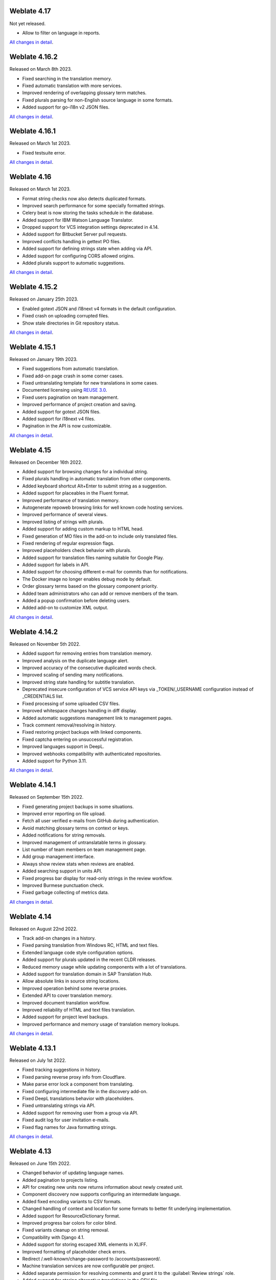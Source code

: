 Weblate 4.17
------------

Not yet released.

* Allow to filter on language in reports.

`All changes in detail <https://github.com/WeblateOrg/weblate/milestone/93?closed=1>`__.

Weblate 4.16.2
--------------

Released on March 8th 2023.

* Fixed searching in the translation memory.
* Fixed automatic translation with more services.
* Improved rendering of overlapping glossary term matches.
* Fixed plurals parsing for non-English source language in some formats.
* Added support for go-i18n v2 JSON files.

`All changes in detail <https://github.com/WeblateOrg/weblate/milestone/94?closed=1>`__.

Weblate 4.16.1
--------------

Released on March 1st 2023.

* Fixed testsuite error.

`All changes in detail <https://github.com/WeblateOrg/weblate/milestone/92?closed=1>`__.

Weblate 4.16
------------

Released on March 1st 2023.

* Format string checks now also detects duplicated formats.
* Improved search performance for some specially formatted strings.
* Celery beat is now storing the tasks schedule in the database.
* Added support for IBM Watson Language Translator.
* Dropped support for VCS integration settings deprecated in 4.14.
* Added support for Bitbucket Server pull requests.
* Improved conflicts handling in gettext PO files.
* Added support for defining strings state when adding via API.
* Added support for configuring CORS allowed origins.
* Added plurals support to automatic suggestions.

`All changes in detail <https://github.com/WeblateOrg/weblate/milestone/89?closed=1>`__.

Weblate 4.15.2
--------------

Released on January 25th 2023.

* Enabled gotext JSON and i18next v4 formats in the default configuration.
* Fixed crash on uploading corrupted files.
* Show stale directories in Git repository status.

`All changes in detail <https://github.com/WeblateOrg/weblate/milestone/91?closed=1>`__.

Weblate 4.15.1
--------------

Released on January 19th 2023.

* Fixed suggestions from automatic translation.
* Fixed add-on page crash in some corner cases.
* Fixed untranslating template for new translations in some cases.
* Documented licensing using `REUSE 3.0 <https://reuse.software/>`_.
* Fixed users pagination on team management.
* Improved performance of project creation and saving.
* Added support for gotext JSON files.
* Added support for i18next v4 files.
* Pagination in the API is now customizable.

`All changes in detail <https://github.com/WeblateOrg/weblate/milestone/90?closed=1>`__.

Weblate 4.15
------------

Released on December 16th 2022.

* Added support for browsing changes for a individual string.
* Fixed plurals handling in automatic translation from other components.
* Added keyboard shortcut Alt+Enter to submit string as a suggestion.
* Added support for placeables in the Fluent format.
* Improved performance of translation memory.
* Autogenerate repoweb browsing links for well known code hosting services.
* Improved performance of several views.
* Improved listing of strings with plurals.
* Added support for adding custom markup to HTML head.
* Fixed generation of MO files in the add-on to include only translated files.
* Fixed rendering of regular expression flags.
* Improved placeholders check behavior with plurals.
* Added support for translation files naming suitable for Google Play.
* Added support for labels in API.
* Added support for choosing different e-mail for commits than for notifications.
* The Docker image no longer enables debug mode by default.
* Order glossary terms based on the glossary component priority.
* Added team administrators who can add or remove members of the team.
* Added a popup confirmation before deleting users.
* Added add-on to customize XML output.

`All changes in detail <https://github.com/WeblateOrg/weblate/milestone/88?closed=1>`__.

Weblate 4.14.2
--------------

Released on November 5th 2022.

* Added support for removing entries from translation memory.
* Improved analysis on the duplicate language alert.
* Improved accuracy of the consecutive duplicated words check.
* Improved scaling of sending many notifications.
* Improved string state handling for subtitle translation.
* Deprecated insecure configuration of VCS service API keys via _TOKEN/_USERNAME configuration instead of _CREDENTIALS list.
* Fixed processing of some uploaded CSV files.
* Improved whitespace changes handling in diff display.
* Added automatic suggestions management link to management pages.
* Track comment removal/resolving in history.
* Fixed restoring project backups with linked components.
* Fixed captcha entering on unsuccessful registration.
* Improved languages support in DeepL.
* Improved webhooks compatibility with authenticated repositories.
* Added support for Python 3.11.

`All changes in detail <https://github.com/WeblateOrg/weblate/milestone/87?closed=1>`__.

Weblate 4.14.1
--------------

Released on September 15th 2022.

* Fixed generating project backups in some situations.
* Improved error reporting on file upload.
* Fetch all user verified e-mails from GitHub during authentication.
* Avoid matching glossary terms on context or keys.
* Added notifications for string removals.
* Improved management of untranslatable terms in glossary.
* List number of team members on team management page.
* Add group management interface.
* Always show review stats when reviews are enabled.
* Added searching support in units API.
* Fixed progress bar display for read-only strings in the review workflow.
* Improved Burmese punctuation check.
* Fixed garbage collecting of metrics data.

`All changes in detail <https://github.com/WeblateOrg/weblate/milestone/86?closed=1>`__.

Weblate 4.14
------------

Released on August 22nd 2022.

* Track add-on changes in a history.
* Fixed parsing translation from Windows RC, HTML and text files.
* Extended language code style configuration options.
* Added support for plurals updated in the recent CLDR releases.
* Reduced memory usage while updating components with a lot of translations.
* Added support for translation domain in SAP Translation Hub.
* Allow absolute links in source string locations.
* Improved operation behind some reverse proxies.
* Extended API to cover translation memory.
* Improved document translation workflow.
* Improved reliability of HTML and text files translation.
* Added support for project level backups.
* Improved performance and memory usage of translation memory lookups.

`All changes in detail <https://github.com/WeblateOrg/weblate/milestone/84?closed=1>`__.

Weblate 4.13.1
--------------

Released on July 1st 2022.

* Fixed tracking suggestions in history.
* Fixed parsing reverse proxy info from Cloudflare.
* Make parse error lock a component from translating.
* Fixed configuring intermediate file in the discovery add-on.
* Fixed DeepL translations behavior with placeholders.
* Fixed untranslating strings via API.
* Added support for removing user from a group via API.
* Fixed audit log for user invitation e-mails.
* Fixed flag names for Java formatting strings.

`All changes in detail <https://github.com/WeblateOrg/weblate/milestone/85?closed=1>`__.

Weblate 4.13
------------

Released on June 15th 2022.

* Changed behavior of updating language names.
* Added pagination to projects listing.
* API for creating new units now returns information about newly created unit.
* Component discovery now supports configuring an intermediate language.
* Added fixed encoding variants to CSV formats.
* Changed handling of context and location for some formats to better fit underlying implementation.
* Added support for ResourceDictionary format.
* Improved progress bar colors for color blind.
* Fixed variants cleanup on string removal.
* Compatibility with Django 4.1.
* Added support for storing escaped XML elements in XLIFF.
* Improved formatting of placeholder check errors.
* Redirect /.well-known/change-password to /accounts/password/.
* Machine translation services are now configurable per project.
* Added separate permission for resolving comments and grant it to the :guilabel:`Review strings` role.
* Added support for storing alternative translations in the CSV file.
* The placeholders check can now be case-insensitive as well.

`All changes in detail <https://github.com/WeblateOrg/weblate/milestone/81?closed=1>`__.

Weblate 4.12.2
--------------

Released on May 11th 2022.

* Fixed rebuilding project translation memory for some components.
* Fixed sorting components by untranslated strings.
* Fixed possible loss of translations while adding new language.
* Ensure Weblate SSH key is generated during migrations.

`All changes in detail <https://github.com/WeblateOrg/weblate/milestone/83?closed=1>`__.

Weblate 4.12.1
--------------

Released on April 29th 2022.

* Fixed pull request message title.
* Improved syntax error handling in Fluent format.
* Fixed avatar display in notification e-mails.
* Add support for web monetization.
* Fixed removal of stale source strings when removing translations.

`All changes in detail <https://github.com/WeblateOrg/weblate/milestone/82?closed=1>`__.

Weblate 4.12
------------

Released on April 20th 2022.

* Added support for Amharic in :ref:`check-end-stop`.
* Added support for Burmese in :ref:`check-end-question`.
* Extended options of the :ref:`addon-weblate.generate.pseudolocale` add-on.
* Added ``ignore-all-checks`` flag to ignore all quality checks on a string.
* Avoid :ref:`addon-weblate.generate.pseudolocale` add-on to trigger failing checks.
* Added support for :ref:`vcs-gitea`.
* Added Linux style language code to :ref:`component-language_code_style`.
* Added support for rebuilding project translation memory.
* Improved API for creating components from a file.
* Add copy and clone buttons to other translations.
* Make merge request message configurable at component level.
* Improved maximal length restriction behavior with XML tags.
* Fixed loading Fluent files with additional comments.

`All changes in detail <https://github.com/WeblateOrg/weblate/milestone/77?closed=1>`__.

Weblate 4.11.2
--------------

Released on March 4th 2022.

* Fixed corrupted MO files in the binary release.

`All changes in detail <https://github.com/WeblateOrg/weblate/milestone/80?closed=1>`__.

Weblate 4.11.1
--------------

Released on March 4th 2022.

* Fixed missing sanitizing of arguments to Git and Mercurial - CVE-2022-23915, see `GHSA-3872-f48p-pxqj <https://github.com/WeblateOrg/weblate/security/advisories/GHSA-3872-f48p-pxqj>`_ for more details.
* Fixed loading fuzzy strings from CSV files.
* Added support for creating teams using the API.
* Fixed user mention suggestions display.
* The project tokens access can now be customized.

`All changes in detail <https://github.com/WeblateOrg/weblate/milestone/78?closed=1>`__.

Weblate 4.11
------------

Released on February 25th 2022.

* Fixes stored XSS - CVE-2022-24710, see `GHSA-6jp6-9rf9-gc66 <https://github.com/WeblateOrg/weblate/security/advisories/GHSA-6jp6-9rf9-gc66>`_ for more details.
* Fixed add-on installation using API.
* Renamed :guilabel:`Strings needing action` to :guilabel:`Unfinished strings`.
* Fixed false positives from :ref:`check-icu-message-format-syntax`.
* Indicate lock and contributor agreement on other occurrences listing.
* Fixed updating PO files with obsolete strings or missing plurals.
* Improved squash add-on compatibility with Gerrit.
* Automatically initialize user languages based on the :http:header:`Accept-Language` header.
* Improved error handling on string removal.
* Weblate now requires Python 3.7 or newer.
* Fixed some write operations with project token authentication.
* Fixed string state tracking when the strings changes in the repository.
* Track string changes from the repository.
* Sticky header on translations listing to improve navigation.
* Fixed untranslating strings in :ref:`javaprop`.
* Fixed Git operation with non-ascii branch names.
* New add-on :ref:`addon-weblate.generate.prefill`.
* Added :guilabel:`Merge without fast-forward` :ref:`component-merge_style`.
* Fixed :ref:`addon-weblate.autotranslate.autotranslate` add-on trigger on newly added strings.
* Improved punctuation checks for Burmese.
* Added support for defining custom teams at project level to grant users access, see :ref:`manage-acl`.
* Added documentation links to alerts.
* Docker container automatically enables TLS/SSL for outgoing e-mail when needed.
* Added support for searching for resolved comments.
* Added support for borgbackup 1.2.
* Fixed applying of :guilabel:`Automatically translated` label.

`All changes in detail <https://github.com/WeblateOrg/weblate/milestone/75?closed=1>`__.

Weblate 4.10.1
--------------

Released on December 22nd 2021.

* Documented changes introduced by upgrading to Django 4.0.
* Fixed displaying of :guilabel:`Automatically translated` label.
* Fixed API display of branch in components with a shared repository.
* Improved analysis on the failed push alert.
* Fixed manually editing page when browsing changes.
* Improved accuracy of :ref:`check-kashida`.
* The Weblate Docker container now uses Python 3.10.

`All changes in detail <https://github.com/WeblateOrg/weblate/milestone/76?closed=1>`__.

Weblate 4.10
------------

Released on December 16th 2021.

* Added support for formality and placeholders with DeepL.
* Bulk edit and search and replace are now available on project and language level.
* Added filtering to search and replace.
* Fixed: "Perform automatic translation" privilege is no longer part of the *Languages* group.
* "Perform automatic translation" is in the *Administration* and the new *Automatic translation* group.
* Fixed generating XLSX files with special chars.
* Added ability to the GitHub authentication backend to check if the user belongs to a specific GitHub organization or team.
* Improved feedback on invalid parameters passed to API.
* Added support for project scoped access tokens for API.
* Fixed string removal in some cases.
* Fixed translating newly added strings.
* Label automatically translated strings to ease their filtering.

`All changes in detail <https://github.com/WeblateOrg/weblate/milestone/74?closed=1>`__.

Weblate 4.9.1
-------------

Released on November 19th 2021.

* Fixed upload of monolingual files after changing template.
* Improved handling of whitespace in flags.
* Add support for filtering in download API.
* Fixed statistics display when adding new translations.
* Mitigate issues with GitHub SSH key change.

`All changes in detail <https://github.com/WeblateOrg/weblate/milestone/73?closed=1>`__.

Weblate 4.9
-------------

Released on November 10th 2021.

* Provide more details for events in history.
* Improved rendering of history.
* Improved performance of the translation pages.
* Added support for restricting translation file downloads.
* The ``safe-html`` can now understand Markdown when used with ``md-text``.
* The ``max-length`` tag now ignores XML markup when used with ``xml-text``.
* Fixed dimensions of rendered texts in :ref:`check-max-size`.
* Lowered app store title length to 30 to assist with upcoming Google policy changes.
* Added support for customizing SSH invocation via :setting:`SSH_EXTRA_ARGS`.
* Added checks for ICU MessageFormat.
* Improved error condition handling in machine translation backends.
* Highlight unusual whitespace characters in the strings.
* Added option to stay on translated string while editing.
* Added support for customizing Borg invocation via :setting:`BORG_EXTRA_ARGS`.
* Fixed generating of MO files for monolingual translations.
* Added API endpoint to download all component translations as a ZIP file.
* Added support for Python 3.10.
* Added support for resending e-mail invitation from the management interface.

`All changes in detail <https://github.com/WeblateOrg/weblate/milestone/71?closed=1>`__.

Weblate 4.8.1
-------------

Released on September 10th 2021.

* Fixed user removal in Django admin interface.
* Document add-on parameters in greater detail.
* Fixed JavaScript error in glossary.
* Add limit to number of matches in consistency check.
* Improve handling of placeholders in machine translations.
* Fixed creating add-ons using API.
* Added :setting:`PRIVACY_URL` setting to add privacy policy link to the footer.
* Hide member e-mail addresses from project admins.
* Improved gettext PO merging in case of conflicts.
* Improved glossary highlighting.
* Improved ``safe-html`` flag behavior with XML checks.
* Fixed commit messages for linked components.

`All changes in detail <https://github.com/WeblateOrg/weblate/milestone/70?closed=1>`__.

Weblate 4.8
-----------

Released on August 21th 2021.

* Added support for Apple stringsdict format.
* The exact search operator is now case-sensitive with PostgreSQL.
* Fixed saving glossary explanations in some cases.
* Documentation improvements.
* Performance improvements.
* Improved squash add-on compatibility with Gerrit.
* Fixed adding strings to monolingual glossary components.
* Improved performance in handling variants.
* Fixed squash add-on sometimes skipping parsing upstream changes.
* Preserve file extension for downloads.
* Added support for the Fluent format.
* Added support for using tabs to indent JSON formats.

`All changes in detail <https://github.com/WeblateOrg/weblate/milestone/67?closed=1>`__.

Weblate 4.7.2
-------------

Released on July 15th 2021.

* Support more language aliases to be configured on a project.
* Fixed search string validation in API.
* Fixed Git exporter URLs after a domain change.
* Fixed cleanup add-on for Windows RC files.
* Fixed possible crash in XLIFF updating.

`All changes in detail <https://github.com/WeblateOrg/weblate/milestone/69?closed=1>`__.

Weblate 4.7.1
-------------

Released on June 30th 2021.

* Improved popup for adding terms to glossary.
* Added support for LibreTranslate machine translation service.
* Added rate limiting on creating new projects.
* Improved performance of file updates.

`All changes in detail <https://github.com/WeblateOrg/weblate/milestone/68?closed=1>`__.

Weblate 4.7
-----------

Released on June 17th 2021.

* Improved configuration health check.
* Added support for ``object-pascal-format`` used in gettext PO, see :ref:`check-object-pascal-format`.
* Renamed :guilabel:`Nearby keys` to :guilabel:`Similar keys` to better describe the purpose.
* Added support for :ref:`mi18n-lang`.
* Improved SAML authentication integration.
* Fixed :ref:`vcs-gerrit` integration to better handle corner cases.
* Weblate now requires Django 3.2.
* Fixed inviting users when e-mail authentication is disabled.
* Improved language definitions.
* Added support for blocking users from contributing to a project.
* Fixed automatic creation of glossary languages.
* Extended documentation about add-ons.
* Performance improvements for components with linked repositories.
* Added support for free DeepL API.
* The user management no longer needs Django admin interface.

`All changes in detail <https://github.com/WeblateOrg/weblate/milestone/64?closed=1>`__.

Weblate 4.6.2
-------------

Released on May 8th 2021.

* Fixed crash after moving shared component between projects.
* Fixed adding new strings to empty properties files.
* Fixed copy icon alignment in RTL languages.
* Extended string statistics on the Info tab.
* Fixed handling of translation files ignored in Git.
* Improved metrics performance.
* Fixed possible bug in saving glossaries.
* Fixed consistency check behavior on languages with different plural rules.

`All changes in detail <https://github.com/WeblateOrg/weblate/milestone/66?closed=1>`__.

Weblate 4.6.1
-------------

Released on May 2nd 2021.

* Remove obsolete spam protection code.
* Improve source plural check accuracy.
* Update list of user interface languages in Docker.
* Improved error messages when creating pull requests.
* Fixed creating pull requests on Pagure.
* Fixed triggering automatically installed add-ons.
* Fixed possible caching issues on upgrade.
* Fixed adding new units to monolingual translations using upload.

`All changes in detail <https://github.com/WeblateOrg/weblate/milestone/65?closed=1>`__.

Weblate 4.6
-----------

Released on April 19th 2021.

* The auto_translate management command has now a parameter for specifying translation mode.
* Added support for :ref:`txt`.
* Added trends and metrics for all objects.
* Added support for directly copying text from secondary languages.
* Added date filtering when browsing changes.
* Improved activity charts.
* Sender for contact form e-mails can now be configured.
* Improved parameters validation in component creation API.
* The rate limiting no longer applies to superusers.
* Improved automatic translation add-on performance and reliability.
* The rate limiting now can be customized in the Docker container.
* API for creating components now automatically uses :ref:`internal-urls`.
* Simplified state indication while listing strings.
* Password hashing now uses Argon2 by default.
* Simplified progress bars indicating translation status.
* Renamed :ref:`addon-weblate.consistency.languages` to clarify the purpose.
* Fixed saving string state to XLIFF.
* Added language-wide search.
* Initial support for :ref:`docker-scaling` the Docker deployment.

`All changes in detail <https://github.com/WeblateOrg/weblate/milestone/61?closed=1>`__.

Weblate 4.5.3
-------------

Released on April 1st 2021.

* Fixed metrics collection.
* Fixed possible crash when adding strings.
* Improved search query examples.
* Fixed possible loss of newly added strings on replace upload.

Weblate 4.5.2
-------------

Released on March 26th 2021.

* Configurable schedule for automatic translation.
* Added Lua format check.
* Ignore format strings in the :ref:`check-duplicate` check.
* Allow uploading screenshot from a translate page.
* Added forced file synchronization to the repository maintenance.
* Fixed automatic suggestions for languages with a longer code.
* Improved performance when adding new strings.
* Several bug fixes in quality checks.
* Several performance improvements.
* Added integration with :ref:`discover-weblate`.
* Fixed checks behavior with read-only strings.

`All changes in detail <https://github.com/WeblateOrg/weblate/milestone/63?closed=1>`__.

Weblate 4.5.1
-------------

Released on March 5th 2021.

* Fixed editing of glossary flags in some corner cases.
* Extend metrics usage to improve performance of several pages.
* Store correct source language in TMX files.
* Better handling for uploads of monolingual PO using API.
* Improved alerts behavior on glossary components.
* Improved Markdown link checks.
* Indicate glossary and source language in breadcrumbs.
* Paginated component listing of huge projects.
* Improved performance of translation, component or project removal.
* Improved bulk edit performance.
* Fixed preserving "Needs editing" and "Approved" states for ODF files.
* Improved interface for customizing translation-file downloads

`All changes in detail <https://github.com/WeblateOrg/weblate/milestone/62?closed=1>`__.

Weblate 4.5
-----------

Released on February 19th 2021.

* Added support for ``lua-format`` used in gettext PO.
* Added support for sharing a component between projects.
* Fixed multiple unnamed variables check behavior with multiple format flags.
* Dropped mailing list field on the project in favor of generic instructions for translators.
* Added pseudolocale generation add-on.
* Added support for TermBase eXchange files.
* Added support for manually defining string variants using a flag.
* Improved performance of consistency checks.
* Improved performance of translation memory for long strings.
* Added support for searching in explanations.
* Strings can now be added and removed in bilingual formats as well.
* Extend list of supported languages in Amazon Translate machine translation.
* Automatically enable Java MessageFormat checks for Java Properties.
* Added a new upload method to add new strings to a translation.
* Added a simple interface to browse translation.
* Glossaries are now stored as regular components.
* Dropped specific API for glossaries as component API is used now.
* Added simplified interface to toggle some of the flags.
* Added support for non-translatable or forbidden terms in the glossary.
* Added support for defining terminology in a glossary.
* Moved text direction toggle to get more space for the visual keyboard.
* Added option to automatically watch projects user-contributed to.
* Added check whether translation matches the glossary.
* Added support for customizing navigation text color.

`All changes in detail <https://github.com/WeblateOrg/weblate/milestone/59?closed=1>`__.

Weblate 4.4.2
-------------

Released on January 14th 2021.

* Fixed corruption of one distributed MO file.

Weblate 4.4.1
-------------

Released on January 13th 2021.

* Fixed reverting plural changes.
* Fixed displaying help for project settings.
* Improved administration of users.
* Improved handling of context in monolingual PO files.
* Fixed cleanup add-on behavior with HTML, ODF, IDML and Windows RC formats.
* Fixed parsing of location from CSV files.
* Use content compression for file downloads.
* Improved user experience on importing from ZIP file.
* Improved detection of file format for uploads.
* Avoid duplicate pull requests on Pagure.
* Improved performance when displaying ghost translations.
* Reimplemented translation editor to use native browser textarea.
* Fixed cleanup add-on breaking adding new strings.
* Added API for add-ons.

`All changes in detail <https://github.com/WeblateOrg/weblate/milestone/60?closed=1>`__.

Weblate 4.4
-----------

Released on December 15th 2020.

* Improved validation when creating a component.
* Weblate now requires Django 3.1.
* Added support for appearance customization in the management interface.
* Fixed read-only state handling in bulk edit.
* Improved CodeMirror integration.
* Added add-on to remove blank strings from translation files.
* The CodeMirror editor is now used for translations.
* Syntax highlighting in translation editor for XML, HTML, Markdown and reStructuredText.
* Highlight placeables in translation editor.
* Improved support for non-standard language codes.
* Added alert when using ambiguous language codes.
* The user is now presented with a filtered list of languages when adding a new translation.
* Extended search capabilities for changes in history.
* Improved billing detail pages and Libre hosting workflow.
* Extended translation statistics API.
* Improved "other translations" tab while translating.
* Added tasks API.
* Improved performance of file upload.
* Improved display of user defined special characters.
* Improved performance of auto-translation.
* Several minor improvements in the user interface.
* Improved naming of ZIP downloads.
* Added option for getting notifications on unwatched projects.

 `All changes in detail <https://github.com/WeblateOrg/weblate/milestone/56?closed=1>`__.

Weblate 4.3.2
-------------

Released on November 4th 2020.

* Fixed crash on certain component file masks.
* Improved accuracy of the consecutive duplicated words check.
* Added support for Pagure pull requests.
* Improved error messages for failed registrations.
* Reverted rendering developer comments as Markdown.
* Simplified setup of Git repositories with different default branch than "master".
* Newly created internal repositories now use main as the default branch.
* Reduced false positives rate of unchanged translation while translating reStructuredText.
* Fixed CodeMirror display issues in some situations.
* Renamed Template group to "Sources" to clarify its meaning.
* Fixed GitLab pull requests on repositories with longer paths.

`All changes in detail <https://github.com/WeblateOrg/weblate/milestone/58?closed=1>`__.

Weblate 4.3.1
-------------

Released on October 21st 2020.

* Improved auto-translation performance.
* Fixed session expiry for authenticated users.
* Add support for hiding version information.
* Improve hooks compatibility with Bitbucket Server.
* Improved performance of translation memory updates.
* Reduced memory usage.
* Improved performance of Matrix view.
* Added confirmation before removing a user from a project.

 `All changes in detail <https://github.com/WeblateOrg/weblate/milestone/57?closed=1>`__.

Weblate 4.3
-----------

Released on October 15th 2020.

* Include user stats in the API.
* Fixed component ordering on paginated pages.
* Define source language for a glossary.
* Rewritten support for GitHub and GitLab pull requests.
* Fixed stats counts after removing suggestion.
* Extended public user profile.
* Fixed configuration of enforced checks.
* Improve documentation about built-in backups.
* Moved source language attribute from project to a component.
* Add Vue I18n formatting check.
* Generic placeholders check now supports regular expressions.
* Improved look of Matrix mode.
* Machinery is now called automatic suggestions.
* Added support for interacting with multiple GitLab or GitHub instances.
* Extended API to cover project updates, unit updates and removals and glossaries.
* Unit API now properly handles plural strings.
* Component creation can now handle ZIP file or document upload.
* Consolidated API response status codes.
* Support Markdown in contributor agreement.
* Improved source strings tracking.
* Improved JSON, YAML and CSV formats compatibility.
* Added support for removing strings.
* Improved performance of file downloads.
* Improved repository management view.
* Automatically enable java-format for Android.
* Added support for localized screenshots.
* Added support for Python 3.9.
* Fixed translating HTML files under certain conditions.

`All changes in detail <https://github.com/WeblateOrg/weblate/milestone/53?closed=1>`__.

Weblate 4.2.2
-------------

Released on September 2nd 2020.

* Fixed matching of source strings for JSON formats.
* Fixed login redirect for some authentication configurations.
* Fixed LDAP authentication with group sync.
* Fixed crash in reporting automatic translation progress.
* Fixed Git commit squashing with trailers enabled.
* Fixed creating local VCS components using API.

Weblate 4.2.1
-------------

Released on August 21st 2020.

* Fixed saving plurals for some locales in Android resources.
* Fixed crash in the cleanup add-on for some XLIFF files.
* Allow setting up localization CDN in Docker image.

Weblate 4.2
-----------

Released on August 18th 2020.

* Improved user pages and added listing of users.
* Dropped support for migrating from 3.x releases, migrate through 4.1 or 4.0.
* Added exports into several monolingual formats.
* Improved activity charts.
* Number of displayed nearby strings can be configured.
* Added support for locking components experiencing repository errors.
* Simplified main navigation (replaced buttons with icons).
* Improved language code handling in Google Translate integration.
* The Git squash add-on can generate ``Co-authored-by:`` trailers.
* Improved query search parser.
* Improved user feedback from format strings checks.
* Improved performance of bulk state changes.
* Added compatibility redirects after project or component renaming.
* Added notifications for strings approval, component locking and license change.
* Added support for ModernMT.
* Allow to avoid overwriting approved translations on file upload.
* Dropped support for some compatibility URL redirects.
* Added check for ECMAScript template literals.
* Added option to watch a component.
* Removed leading dot from JSON unit keys.
* Removed separate Celery queue for translation memory.
* Allow translating all components a language at once.
* Allow to configure ``Content-Security-Policy`` HTTP headers.
* Added support for aliasing languages at project level.
* New add-on to help with HTML or JavaScript localization, see :ref:`addon-weblate.cdn.cdnjs`.
* The Weblate domain is now configured in the settings, see :setting:`SITE_DOMAIN`.
* Add support for searching by component and project.

Weblate 4.1.1
-------------

Released on June 19th 2020.

* Fixed changing autofix or add-ons configuration in Docker.
* Fixed possible crash in "About" page.
* Improved installation of byte-compiled locale files.
* Fixed adding words to glossary.
* Fixed keyboard shortcuts for machinery.
* Removed debugging output causing discarding log events in some setups.
* Fixed lock indication on project listing.
* Fixed listing GPG keys in some setups.
* Added option for which DeepL API version to use.
* Added support for acting as SAML Service Provider, see :ref:`saml-auth`.

Weblate 4.1
-----------

Released on June 15th 2020.

* Added support for creating new translations with included country code.
* Added support for searching source strings with screenshot.
* Extended info available in the stats insights.
* Improved search editing on "Translate" pages.
* Improve handling of concurrent repository updates.
* Include source language in project creation form.
* Include changes count in credits.
* Fixed UI language selection in some cases.
* Allow to whitelist registration methods with registrations closed.
* Improved lookup of related terms in glossary.
* Improved translation memory matches.
* Group same machinery results.
* Add direct link to edit screenshot from translate page.
* Improved removal confirmation dialog.
* Include templates in ZIP download.
* Add support for Markdown and notification configuration in announcements.
* Extended details in check listings.
* Added support for new file formats: :ref:`laravel-php`, :ref:`html`, :ref:`odf`, :ref:`idml`, :ref:`winrc`, :ref:`ini`, :ref:`islu`, :ref:`gwt`, :ref:`go-i18n-json`, :ref:`arb`.
* Consistently use dismissed as state of dismissed checks.
* Add support for configuring default add-ons to enable.
* Fixed editor keyboard shortcut to dismiss checks.
* Improved machine translation of strings with placeholders.
* Show ghost translation for user languages to ease starting them.
* Improved language code parsing.
* Show translations in user language first in the list.
* Renamed shapings to more generic name variants.
* Added new quality checks: :ref:`check-unnamed-format`, :ref:`check-long-untranslated`, :ref:`check-duplicate`.
* Reintroduced support for wiping translation memory.
* Fixed option to ignore source checks.
* Added support for configuring different branch for pushing changes.
* API now reports rate limiting status in the HTTP headers.
* Added support for Google Translate V3 API (Advanced).
* Added ability to restrict access on component level.
* Added support for whitespace and other special chars in translation flags, see :ref:`custom-checks`.
* Always show rendered text check if enabled.
* API now supports filtering of changes.
* Added support for sharing glossaries between projects.

Weblate 4.0.4
-------------

Released on May 7th 2020.

* Fixed testsuite execution on some Python 3.8 environments.
* Typo fixes in the documentation.
* Fixed creating components using API in some cases.
* Fixed JavaScript errors breaking mobile navigation.
* Fixed crash on displaying some checks.
* Fixed screenshots listing.
* Fixed monthly digest notifications.
* Fixed intermediate translation behavior with units non existing in translation.

Weblate 4.0.3
-------------

Released on May 2nd 2020.

* Fixed possible crash in reports.
* User mentions in comments are now case insensitive.
* Fixed PostgreSQL migration for non superusers.
* Fixed changing the repository URL while creating component.
* Fixed crash when upstream repository is gone.

Weblate 4.0.2
-------------

Released on April 27th 2020.

* Improved performance of translation stats.
* Improved performance of changing labels.
* Improved bulk edit performance.
* Improved translation memory performance.
* Fixed possible crash on component deletion.
* Fixed displaying of translation changes in some corner cases.
* Improved warning about too long celery queue.
* Fixed possible false positives in the consistency check.
* Fixed deadlock when changing linked component repository.
* Included edit distance in changes listing and CSV and reports.
* Avoid false positives of punctuation spacing check for Canadian French.
* Fixed XLIFF export with placeholders.
* Fixed false positive with zero width check.
* Improved reporting of configuration errors.
* Fixed bilingual source upload.
* Automatically detect supported languages for DeepL machine translation.
* Fixed progress bar display in some corner cases.
* Fixed some checks triggering on non translated strings.

Weblate 4.0.1
-------------

Released on April 16th 2020.

* Fixed package installation from PyPI.

Weblate 4.0
-----------

Released on April 16th 2020.

* Weblate now requires Python 3.6 or newer.
* Added management overview of component alerts.
* Added component alert for broken repository browser URLs.
* Improved sign in and registration pages.
* Project access control and workflow configuration integrated to project settings.
* Added check and highlighter for i18next interpolation and nesting.
* Added check and highlighter for percent placeholders.
* Display suggestions failing checks.
* Record source string changes in history.
* Upgraded Microsoft Translator to version 3 API.
* Reimplemented translation memory backend.
* Added support for several ``is:`` lookups in :doc:`user/search`.
* Allow to make :ref:`check-same` avoid internal blacklist.
* Improved comments extraction from monolingual po files.
* Renamed whiteboard messages to announcements.
* Fixed occasional problems with registration mails.
* Improved LINGUAS update add-on to handle more syntax variants.
* Fixed editing monolingual XLIFF source file.
* Added support for exact matching in :doc:`user/search`.
* Extended API to cover screenshots, users, groups, componentlists and extended creating projects.
* Add support for source upload on bilingual translations.
* Added support for intermediate language from developers.
* Added support for source strings review.
* Extended download options for platform wide translation memory.

Weblate 3.x series
------------------

Weblate 3.11.3
~~~~~~~~~~~~~~

Released on March 11th 2020.

* Fixed searching for fields with certain priority.
* Fixed predefined query for recently added strings.
* Fixed searching returning duplicate matches.
* Fixed notifications rendering in Gmail.
* Fixed reverting changes from the history.
* Added links to events in digest notifications.
* Fixed email for account removal confirmation.
* Added support for Slack authentication in Docker container.
* Avoid sending notifications for not subscribed languages.
* Include Celery queues in performance overview.
* Fixed documentation links for add-ons.
* Reduced false negatives for unchanged translation check.
* Raised bleach dependency to address CVE-2020-6802.
* Fixed listing project level changes in history.
* Fixed stats invalidation in some corner cases.
* Fixed searching for certain string states.
* Improved format string checks behavior on missing percent.
* Fixed authentication using some third party providers.

Weblate 3.11.2
~~~~~~~~~~~~~~

Released on February 22nd 2020.

* Fixed rendering of suggestions.
* Fixed some strings wrongly reported as having no words.

Weblate 3.11.1
~~~~~~~~~~~~~~

Released on February 20th 2020.

* Documented Celery setup changes.
* Improved filename validation on component creation.
* Fixed minimal versions of some dependencies.
* Fixed adding groups with certain Django versions.
* Fixed manual pushing to upstream repository.
* Improved glossary matching.

Weblate 3.11
~~~~~~~~~~~~

Released on February 17th 2020.

* Allow using VCS push URL during component creation via API.
* Rendered width check now shows image with the render.
* Fixed links in notifications e-mails.
* Improved look of plaintext e-mails.
* Display ignored checks and allow to make them active again.
* Display nearby keys on monolingual translations.
* Added support for grouping string shapings.
* Recommend upgrade to new Weblate versions in the system checks.
* Provide more detailed analysis for duplicate language alert.
* Include more detailed license info on the project pages.
* Automatically unshallow local copies if needed.
* Fixed download of strings needing action.
* New alert to warn about using the same file mask twice.
* Improve XML placeables extraction.
* The :setting:`SINGLE_PROJECT` can now enforce redirection to chosen project.
* Added option to resolve comments.
* Added bulk editing of flags.
* Added support for :ref:`labels`.
* Added bulk edit add-on.
* Added option for :ref:`enforcing-checks`.
* Increased default validity of confirmation links.
* Improved Matomo integration.
* Fixed :ref:`check-translated` to correctly handle source string change.
* Extended automatic updates configuration by :setting:`AUTO_UPDATE`.
* LINGUAS add-ons now do full sync of translations in Weblate.

Weblate 3.10.3
~~~~~~~~~~~~~~

Released on January 18th 2020.

* Support for translate-toolkit 2.5.0.

Weblate 3.10.2
~~~~~~~~~~~~~~

Released on January 18th 2020.

* Add lock indication to projects.
* Fixed CSS bug causing flickering in some web browsers.
* Fixed searching on systems with non-English locales.
* Improved repository matching for GitHub and Bitbucket hooks.
* Fixed data migration on some Python 2.7 installations.
* Allow configuration of Git shallow cloning.
* Improved background notification processing.
* Fixed broken form submission when navigating back in web browser.
* New add-on to configure YAML formatting.
* Fixed same plurals check to not fire on single plural form languages.
* Fixed regex search on some fields.

Weblate 3.10.1
~~~~~~~~~~~~~~

Released on January 9th 2020.

* Extended API with translation creation.
* Fixed several corner cases in data migrations.
* Compatibility with Django 3.0.
* Improved data clean-up performance.
* Added support for customizable security.txt.
* Improved breadcrumbs in changelog.
* Improved translations listing on dashboard.
* Improved HTTP responses for webhooks.
* Added support for GitLab merge requests in Docker container.

Weblate 3.10
~~~~~~~~~~~~

Released on December 20th 2019.

* Improved application user interface.
* Added doublespace check.
* Fixed creating new languages.
* Avoid sending auditlog notifications to deleted e-mails.
* Added support for read-only strings.
* Added support for Markdown in comments.
* Allow placing translation instruction text in project info.
* Add copy to clipboard for secondary languages.
* Improved support for Mercurial.
* Improved Git repository fetching performance.
* Add search lookup for age of string.
* Show source language for all translations.
* Show context for nearby strings.
* Added support for notifications on repository operations.
* Improved translation listings.
* Extended search capabilities.
* Added support for automatic translation strings marked for editing.
* Avoid sending duplicate notifications for linked component alerts.
* Improve default merge request message.
* Better indicate string state in Zen mode.
* Added support for more languages in Yandex Translate.
* Improved look of notification e-mails.
* Provide choice for translation license.

Weblate 3.9.1
~~~~~~~~~~~~~

Released on October 28th 2019.

* Remove some unneeded files from backups.
* Fixed potential crash in reports.
* Fixed cross database migration failure.
* Added support for force pushing Git repositories.
* Reduced risk of registration token invalidation.
* Fixed account removal hitting rate limiter.
* Added search based on priority.
* Fixed possible crash on adding strings to JSON file.
* Safe HTML check and fixup now honor source string markup.
* Avoid sending notifications to invited and deleted users.
* Fix SSL connection to redis in Celery in Docker container.

Weblate 3.9
~~~~~~~~~~~

Released on October 15th 2019.

* Include Weblate metadata in downloaded files.
* Improved UI for failing checks.
* Indicate missing strings in format checks.
* Separate check for French punctuation spacing.
* Add support for fixing some of quality checks errors.
* Add separate permission to create new projects.
* Extend stats for char counts.
* Improve support for Java style language codes.
* Added new generic check for placeholders.
* Added support for WebExtension JSON placeholders.
* Added support for flat XML format.
* Extended API with project, component and translation removal and creation.
* Added support for Gitea and Gitee webhooks.
* Added new custom regex based check.
* Allow to configure contributing to shared translation memory.
* Added ZIP download for more translation files.
* Make XLIFF standard compliant parsing of maxwidth and font.
* Added new check and fixer for safe HTML markup for translating web applications.
* Add component alert on unsupported configuration.
* Added automatic translation add-on to bootstrap translations.
* Extend automatic translation to add suggestions.
* Display add-on parameters on overview.
* Sentry is now supported through modern Sentry SDK instead of Raven.
* Changed example settings to be better fit for production environment.
* Added automated backups using BorgBackup.
* Split cleanup add-on for RESX to avoid unwanted file updates.
* Added advanced search capabilities.
* Allow users to download their own reports.
* Added localization guide to help configuring components.
* Added support for GitLab merge requests.
* Improved display of repository status.
* Perform automated translation in the background.

Weblate 3.8
~~~~~~~~~~~

Released on August 15th 2019.

* Added support for simplified creating of similar components.
* Added support for parsing translation flags from the XML based file formats.
* Log exceptions into Celery log.
* Improve performance of repository scoped add-ons.
* Improved look of notification e-mails.
* Fixed password reset behavior.
* Improved performance on most of translation pages.
* Fixed listing of languages not known to Weblate.
* Add support for cloning add-ons to discovered components.
* Add support for replacing file content with uploaded.
* Add support for translating non VCS based content.
* Added OpenGraph widget image to use on social networks.
* Added support for animated screenshots.
* Improved handling of monolingual XLIFF files.
* Avoid sending multiple notifications for single event.
* Add support for filtering changes.
* Extended predefined periods for reporting.
* Added webhook support for Azure Repos.
* New opt-in notifications on pending suggestions or untranslated strings.
* Add one click unsubscribe link to notification e-mails.
* Fixed false positives with Has been translated check.
* New management interface for admins.
* String priority can now be specified using flags.
* Added language management views.
* Add checks for Qt library and Ruby format strings.
* Added configuration to better fit single project installations.
* Notify about new string on source string change on monolingual translations.
* Added separate view for translation memory with search capability.

Weblate 3.7.1
~~~~~~~~~~~~~

Released on June 28th 2019.

* Documentation updates.
* Fixed some requirements constraints.
* Updated language database.
* Localization updates.
* Various user interface tweaks.
* Improved handling of unsupported but discovered translation files.
* More verbosely report missing file format requirements.

Weblate 3.7
~~~~~~~~~~~

Released on June 21st 2019.

* Added separate Celery queue for notifications.
* Use consistent look with application for API browsing.
* Include approved stats in the reports.
* Report progress when updating translation component.
* Allow to abort running background component update.
* Extend template language for filename manipulations.
* Use templates for editor link and repository browser URL.
* Indicate max length and current characters count when editing translation.
* Improved handling of abbreviations in unchanged translation check.
* Refreshed landing page for new contributors.
* Add support for configuring msgmerge add-on.
* Delay opening SMTP connection when sending notifications.
* Improved error logging.
* Allow custom location in MO generating add-on.
* Added add-ons to cleanup old suggestions or comments.
* Added option to enable horizontal mode in the Zen editor.
* Improved import performance with many linked components.
* Fixed examples installation in some cases.
* Improved rendering of alerts in changes.
* Added new horizontal stats widget.
* Improved format strings check on plurals.
* Added font management tool.
* New check for rendered text dimensions.
* Added support for subtitle formats.
* Include overall completion stats for languages.
* Added reporting at project and global scope.
* Improved user interface when showing translation status.
* New Weblate logo and color scheme.
* New look of bitmap badges.

Weblate 3.6.1
~~~~~~~~~~~~~

Released on April 26th 2019.

* Improved handling of monolingual XLIFF files.
* Fixed digest notifications in some corner cases.
* Fixed add-on script error alert.
* Fixed generating MO file for monolingual PO files.
* Fixed display of uninstalled checks.
* Indicate administered projects on project listing.
* Allow update to recover from missing VCS repository.

Weblate 3.6
~~~~~~~~~~~

Released on April 20th 2019.

* Add support for downloading user data.
* Add-ons are now automatically triggered upon installation.
* Improved instructions for resolving merge conflicts.
* Cleanup add-on is now compatible with app store metadata translations.
* Configurable language code syntax when adding new translations.
* Warn about using Python 2 with planned termination of support in April 2020.
* Extract special characters from the source string for visual keyboard.
* Extended contributor stats to reflect both source and target counts.
* Admins and consistency add-ons can now add translations even if disabled for users.
* Fixed description of toggle disabling ``Language-Team`` header manipulation.
* Notify users mentioned in comments.
* Removed file format autodetection from component setup.
* Fixed generating MO file for monolingual PO files.
* Added digest notifications.
* Added support for muting component notifications.
* Added notifications for new alerts, whiteboard messages or components.
* Notifications for administered projects can now be configured.
* Improved handling of three letter language codes.

Weblate 3.5.1
~~~~~~~~~~~~~

Released on March 10th 2019.

* Fixed Celery systemd unit example.
* Fixed notifications from HTTP repositories with login.
* Fixed race condition in editing source string for monolingual translations.
* Include output of failed add-on execution in the logs.
* Improved validation of choices for adding new language.
* Allow to edit file format in component settings.
* Update installation instructions to prefer Python 3.
* Performance and consistency improvements for loading translations.
* Make Microsoft Terminology service compatible with current Zeep releases.
* Localization updates.

Weblate 3.5
~~~~~~~~~~~

Released on March 3rd 2019.

* Improved performance of built-in translation memory.
* Added interface to manage global translation memory.
* Improved alerting on bad component state.
* Added user interface to manage whiteboard messages.
* Add-on commit message now can be configured.
* Reduce number of commits when updating upstream repository.
* Fixed possible metadata loss when moving component between projects.
* Improved navigation in the Zen mode.
* Added several new quality checks (Markdown related and URL).
* Added support for app store metadata files.
* Added support for toggling GitHub or Gerrit integration.
* Added check for Kashida letters.
* Added option to squash commits based on authors.
* Improved support for XLSX file format.
* Compatibility with Tesseract 4.0.
* Billing add-on now removes projects for unpaid billings after 45 days.

Weblate 3.4
~~~~~~~~~~~

Released on January 22nd 2019.

* Added support for XLIFF placeholders.
* Celery can now utilize multiple task queues.
* Added support for renaming and moving projects and components.
* Include characters counts in reports.
* Added guided adding of translation components with automatic detection of translation files.
* Customizable merge commit messages for Git.
* Added visual indication of component alerts in navigation.
* Improved performance of loading translation files.
* New add-on to squash commits prior to push.
* Improved displaying of translation changes.
* Changed default merge style to rebase and made that configurable.
* Better handle private use subtags in language code.
* Improved performance of fulltext index updates.
* Extended file upload API to support more parameters.

Weblate 3.3
~~~~~~~~~~~

Released on November 30th 2018.

* Added support for component and project removal.
* Improved performance for some monolingual translations.
* Added translation component alerts to highlight problems with a translation.
* Expose XLIFF string resname as context when available.
* Added support for XLIFF states.
* Added check for non writable files in DATA_DIR.
* Improved CSV export for changes.

Weblate 3.2.2
~~~~~~~~~~~~~

Released on October 20th 2018.

* Remove no longer needed Babel dependency.
* Updated language definitions.
* Improve documentation for add-ons, LDAP and Celery.
* Fixed enabling new dos-eol and auto-java-messageformat flags.
* Fixed running setup.py test from PyPI package.
* Improved plurals handling.
* Fixed translation upload API failure in some corner cases.
* Fixed updating Git configuration in case it was changed manually.

Weblate 3.2.1
~~~~~~~~~~~~~

Released on October 10th 2018.

* Document dependency on backports.csv on Python 2.7.
* Fix running tests under root.
* Improved error handling in gitexport module.
* Fixed progress reporting for newly added languages.
* Correctly report Celery worker errors to Sentry.
* Fixed creating new translations with Qt Linguist.
* Fixed occasional fulltext index update failures.
* Improved validation when creating new components.
* Added support for cleanup of old suggestions.

Weblate 3.2
~~~~~~~~~~~

Released on October 6th 2018.

* Add install_addon management command for automated add-on installation.
* Allow more fine grained ratelimit settings.
* Added support for export and import of Excel files.
* Improve component cleanup in case of multiple component discovery add-ons.
* Rewritten Microsoft Terminology machine translation backend.
* Weblate now uses Celery to offload some processing.
* Improved search capabilities and added regular expression search.
* Added support for Youdao Zhiyun API machine translation.
* Added support for Baidu API machine translation.
* Integrated maintenance and cleanup tasks using Celery.
* Improved performance of loading translations by almost 25%.
* Removed support for merging headers on upload.
* Removed support for custom commit messages.
* Configurable editing mode (zen/full).
* Added support for error reporting to Sentry.
* Added support for automated daily update of repositories.
* Added support for creating projects and components by users.
* Built-in translation memory now automatically stores translations done.
* Users and projects can import their existing translation memories.
* Better management of related strings for screenshots.
* Added support for checking Java MessageFormat.

See `3.2 milestone on GitHub <https://github.com/WeblateOrg/weblate/milestone/36?closed=1>`_
for detailed list of addressed issues.

Weblate 3.1.1
~~~~~~~~~~~~~

Released on July 27th 2018.

* Fix testsuite failure on some setups.

Weblate 3.1
~~~~~~~~~~~

Released on July 27th 2018.

* Upgrades from older version than 3.0.1 are not supported.
* Allow to override default commit messages from settings.
* Improve webhooks compatibility with self hosted environments.
* Added support for Amazon Translate.
* Compatibility with Django 2.1.
* Django system checks are now used to diagnose problems with installation.
* Removed support for soon shutdown libravatar service.
* New add-on to mark unchanged translations as needing edit.
* Add support for jumping to specific location while translating.
* Downloaded translations can now be customized.
* Improved calculation of string similarity in translation memory matches.
* Added support by signing Git commits by GnuPG.

Weblate 3.0.1
~~~~~~~~~~~~~

Released on June 10th 2018.

* Fixed possible migration issue from 2.20.
* Localization updates.
* Removed obsolete hook examples.
* Improved caching documentation.
* Fixed displaying of admin documentation.
* Improved handling of long language names.

Weblate 3.0
~~~~~~~~~~~

Released on June 1st 2018.

* Rewritten access control.
* Several code cleanups that lead to moved and renamed modules.
* New add-on for automatic component discovery.
* The import_project management command has now slightly different parameters.
* Added basic support for Windows RC files.
* New add-on to store contributor names in PO file headers.
* The per component hook scripts are removed, use add-ons instead.
* Add support for collecting contributor agreements.
* Access control changes are now tracked in history.
* New add-on to ensure all components in a project have same translations.
* Support for more variables in commit message templates.
* Add support for providing additional textual context.

Weblate 2.x series
------------------

Weblate 2.20
~~~~~~~~~~~~

Released on April 4th 2018.

* Improved speed of cloning subversion repositories.
* Changed repository locking to use third party library.
* Added support for downloading only strings needing action.
* Added support for searching in several languages at once.
* New add-on to configure gettext output wrapping.
* New add-on to configure JSON formatting.
* Added support for authentication in API using RFC 6750 compatible Bearer authentication.
* Added support for automatic translation using machine translation services.
* Added support for HTML markup in whiteboard messages.
* Added support for mass changing state of strings.
* Translate-toolkit at least 2.3.0 is now required, older versions are no longer supported.
* Added built-in translation memory.
* Added componentlists overview to dashboard and per component list overview pages.
* Added support for DeepL machine translation service.
* Machine translation results are now cached inside Weblate.
* Added support for reordering committed changes.

Weblate 2.19.1
~~~~~~~~~~~~~~

Released on February 20th 2018.

* Fixed migration issue on upgrade from 2.18.
* Improved file upload API validation.

Weblate 2.19
~~~~~~~~~~~~

Released on February 15th 2018.

* Fixed imports across some file formats.
* Display human friendly browser information in audit log.
* Added TMX exporter for files.
* Various performance improvements for loading translation files.
* Added option to disable access management in Weblate in favor of Django one.
* Improved glossary lookup speed for large strings.
* Compatibility with django_auth_ldap 1.3.0.
* Configuration errors are now stored and reported persistently.
* Honor ignore flags in whitespace autofixer.
* Improved compatibility with some Subversion setups.
* Improved built-in machine translation service.
* Added support for SAP Translation Hub service.
* Added support for Microsoft Terminology service.
* Removed support for advertisement in notification e-mails.
* Improved translation progress reporting at language level.
* Improved support for different plural formulas.
* Added support for Subversion repositories not using stdlayout.
* Added add-ons to customize translation workflows.

Weblate 2.18
~~~~~~~~~~~~

Released on December 15th 2017.

* Extended contributor stats.
* Improved configuration of special characters virtual keyboard.
* Added support for DTD file format.
* Changed keyboard shortcuts to less likely collide with browser/system ones.
* Improved support for approved flag in XLIFF files.
* Added support for not wrapping long strings in gettext PO files.
* Added button to copy permalink for current translation.
* Dropped support for Django 1.10 and added support for Django 2.0.
* Removed locking of translations while translating.
* Added support for adding new strings to monolingual translations.
* Added support for translation workflows with dedicated reviewers.

Weblate 2.17.1
~~~~~~~~~~~~~~

Released on October 13th 2017.

* Fixed running testsuite in some specific situations.
* Locales updates.

Weblate 2.17
~~~~~~~~~~~~

Released on October 13th 2017.

* Weblate by default does shallow Git clones now.
* Improved performance when updating large translation files.
* Added support for blocking certain e-mails from registration.
* Users can now delete their own comments.
* Added preview step to search and replace feature.
* Client side persistence of settings in search and upload forms.
* Extended search capabilities.
* More fine grained per project ACL configuration.
* Default value of BASE_DIR has been changed.
* Added two step account removal to prevent accidental removal.
* Project access control settings is now editable.
* Added optional spam protection for suggestions using Akismet.

Weblate 2.16
~~~~~~~~~~~~

Released on August 11th 2017.

* Various performance improvements.
* Added support for nested JSON format.
* Added support for WebExtension JSON format.
* Fixed git exporter authentication.
* Improved CSV import in certain situations.
* Improved look of Other translations widget.
* The max-length checks is now enforcing length of text in form.
* Make the commit_pending age configurable per component.
* Various user interface cleanups.
* Fixed component/project/site wide search for translations.

Weblate 2.15
~~~~~~~~~~~~

Released on June 30th 2017.

* Show more related translations in other translations.
* Add option to see translations of current string to other languages.
* Use 4 plural forms for Lithuanian by default.
* Fixed upload for monolingual files of different format.
* Improved error messages on failed authentication.
* Keep page state when removing word from glossary.
* Added direct link to edit secondary language translation.
* Added Perl format quality check.
* Added support for rejecting reused passwords.
* Extended toolbar for editing RTL languages.

Weblate 2.14.1
~~~~~~~~~~~~~~

Released on May 24th 2017.

* Fixed possible error when paginating search results.
* Fixed migrations from older versions in some corner cases.
* Fixed possible CSRF on project watch and unwatch.
* The password reset no longer authenticates user.
* Fixed possible CAPTCHA bypass on forgotten password.

Weblate 2.14
~~~~~~~~~~~~

Released on May 17th 2017.

* Add glossary entries using AJAX.
* The logout now uses POST to avoid CSRF.
* The API key token reset now uses POST to avoid CSRF.
* Weblate sets Content-Security-Policy by default.
* The local editor URL is validated to avoid self-XSS.
* The password is now validated against common flaws by default.
* Notify users about important activity with their account such as password change.
* The CSV exports now escape potential formulas.
* Various minor improvements in security.
* The authentication attempts are now rate limited.
* Suggestion content is stored in the history.
* Store important account activity in audit log.
* Ask for password confirmation when removing account or adding new associations.
* Show time when suggestion has been made.
* There is new quality check for trailing semicolon.
* Ensure that search links can be shared.
* Included source string information and screenshots in the API.
* Allow to overwrite translations through API upload.

Weblate 2.13.1
~~~~~~~~~~~~~~

Released on Apr 12th 2017.

* Fixed listing of managed projects in profile.
* Fixed migration issue where some permissions were missing.
* Fixed listing of current file format in translation download.
* Return HTTP 404 when trying to access project where user lacks privileges.

Weblate 2.13
~~~~~~~~~~~~

Released on Apr 12th 2017.

* Fixed quality checks on translation templates.
* Added quality check to trigger on losing translation.
* Add option to view pending suggestions from user.
* Add option to automatically build component lists.
* Default dashboard for unauthenticated users can be configured.
* Add option to browse 25 random strings for review.
* History now indicates string change.
* Better error reporting when adding new translation.
* Added per language search within project.
* Group ACLs can now be limited to certain permissions.
* The per project ACLs are now implemented using Group ACL.
* Added more fine grained privileges control.
* Various minor UI improvements.

Weblate 2.12
~~~~~~~~~~~~

Released on Mar 3rd 2017.

* Improved admin interface for groups.
* Added support for Yandex Translate API.
* Improved speed of site wide search.
* Added project and component wide search.
* Added project and component wide search and replace.
* Improved rendering of inconsistent translations.
* Added support for opening source files in local editor.
* Added support for configuring visual keyboard with special characters.
* Improved screenshot management with OCR support for matching source strings.
* Default commit message now includes translation information and URL.
* Added support for Joomla translation format.
* Improved reliability of import across file formats.

Weblate 2.11
~~~~~~~~~~~~

Released on Jan 31st 2017.

* Include language detailed information on language page.
* Mercurial backend improvements.
* Added option to specify translation component priority.
* More consistent usage of Group ACL even with less used permissions.
* Added WL_BRANCH variable to hook scripts.
* Improved developer documentation.
* Better compatibility with various Git versions in Git exporter add-on.
* Included per project and component stats.
* Added language code mapping for better support of Microsoft Translate API.
* Moved fulltext cleanup to background job to make translation removal faster.
* Fixed displaying of plural source for languages with single plural form.
* Improved error handling in import_project.
* Various performance improvements.

Weblate 2.10.1
~~~~~~~~~~~~~~

Released on Jan 20th 2017.

* Do not leak account existence on password reset form (CVE-2017-5537).

Weblate 2.10
~~~~~~~~~~~~

Released on Dec 15th 2016.

* Added quality check to check whether plurals are translated differently.
* Fixed GitHub hooks for repositories with authentication.
* Added optional Git exporter module.
* Support for Microsoft Cognitive Services Translator API.
* Simplified project and component user interface.
* Added automatic fix to remove control characters.
* Added per language overview to project.
* Added support for CSV export.
* Added CSV download for stats.
* Added matrix view for quick overview of all translations.
* Added basic API for changes and strings.
* Added support for Apertium APy server for machine translations.

Weblate 2.9
~~~~~~~~~~~

Released on Nov 4th 2016.

* Extended parameters for createadmin management command.
* Extended import_json to be able to handle with existing components.
* Added support for YAML files.
* Project owners can now configure translation component and project details.
* Use "Watched" instead of "Subscribed" projects.
* Projects can be watched directly from project page.
* Added multi language status widget.
* Highlight secondary language if not showing source.
* Record suggestion deletion in history.
* Improved UX of languages selection in profile.
* Fixed showing whiteboard messages for component.
* Keep preferences tab selected after saving.
* Show source string comment more prominently.
* Automatically install Gettext PO merge driver for Git repositories.
* Added search and replace feature.
* Added support for uploading visual context (screenshots) for translations.

Weblate 2.8
~~~~~~~~~~~

Released on Aug 31st 2016.

* Documentation improvements.
* Translations.
* Updated bundled JavaScript libraries.
* Added list_translators management command.
* Django 1.8 is no longer supported.
* Fixed compatibility with Django 1.10.
* Added Subversion support.
* Separated XML validity check from XML mismatched tags.
* Fixed API to honor HIDE_REPO_CREDENTIALS settings.
* Show source change in Zen mode.
* Alt+PageUp/PageDown/Home/End now works in Zen mode as well.
* Add tooltip showing exact time of changes.
* Add option to select filters and search from translation page.
* Added UI for translation removal.
* Improved behavior when inserting placeables.
* Fixed auto locking issues in Zen mode.

Weblate 2.7
~~~~~~~~~~~

Released on Jul 10th 2016.

* Removed Google web translate machine translation.
* Improved commit message when adding translation.
* Fixed Google Translate API for Hebrew language.
* Compatibility with Mercurial 3.8.
* Added import_json management command.
* Correct ordering of listed translations.
* Show full suggestion text, not only a diff.
* Extend API (detailed repository status, statistics, …).
* Testsuite no longer requires network access to test repositories.

Weblate 2.6
~~~~~~~~~~~

Released on Apr 28th 2016.

* Fixed validation of components with language filter.
* Improved support for XLIFF files.
* Fixed machine translation for non English sources.
* Added REST API.
* Django 1.10 compatibility.
* Added categories to whiteboard messages.

Weblate 2.5
~~~~~~~~~~~

Released on Mar 10th 2016.

* Fixed automatic translation for project owners.
* Improved performance of commit and push operations.
* New management command to add suggestions from command-line.
* Added support for merging comments on file upload.
* Added support for some GNU extensions to C printf format.
* Documentation improvements.
* Added support for generating translator credits.
* Added support for generating contributor stats.
* Site wide search can search only in one language.
* Improve quality checks for Armenian.
* Support for starting translation components without existing translations.
* Support for adding new translations in Qt TS.
* Improved support for translating PHP files.
* Performance improvements for quality checks.
* Fixed site wide search for failing checks.
* Added option to specify source language.
* Improved support for XLIFF files.
* Extended list of options for import_project.
* Improved targeting for whiteboard messages.
* Support for automatic translation across projects.
* Optimized fulltext search index.
* Added management command for auto translation.
* Added placeables highlighting.
* Added keyboard shortcuts for placeables, checks and machine translations.
* Improved translation locking.
* Added quality check for AngularJS interpolation.
* Added extensive group based ACLs.
* Clarified terminology on strings needing edit (formerly fuzzy).
* Clarified terminology on strings needing action and untranslated strings.
* Support for Python 3.
* Dropped support for Django 1.7.
* Dropped dependency on msginit for creating new gettext PO files.
* Added configurable dashboard views.
* Improved notifications on parse errors.
* Added option to import components with duplicate name to import_project.
* Improved support for translating PHP files.
* Added XLIFF export for dictionary.
* Added XLIFF and gettext PO export for all translations.
* Documentation improvements.
* Added support for configurable automatic group assignments.
* Improved adding of new translations.

Weblate 2.4
~~~~~~~~~~~

Released on Sep 20th 2015.

* Improved support for PHP files.
* Ability to add ACL to anonymous user.
* Improved configurability of import_project command.
* Added CSV dump of history.
* Avoid copy/paste errors with whitespace characters.
* Added support for Bitbucket webhooks.
* Tighter control on fuzzy strings on translation upload.
* Several URLs have changed, you might have to update your bookmarks.
* Hook scripts are executed with VCS root as current directory.
* Hook scripts are executed with environment variables describing current component.
* Add management command to optimize fulltext index.
* Added support for error reporting to Rollbar.
* Projects now can have multiple owners.
* Project owners can manage themselves.
* Added support for ``javascript-format`` used in gettext PO.
* Support for adding new translations in XLIFF.
* Improved file format autodetection.
* Extended keyboard shortcuts.
* Improved dictionary matching for several languages.
* Improved layout of most of pages.
* Support for adding words to dictionary while translating.
* Added support for filtering languages to be managed by Weblate.
* Added support for translating and importing CSV files.
* Rewritten handling of static files.
* Direct login/registration links to third-party service if that's the only one.
* Commit pending changes on account removal.
* Add management command to change site name.
* Add option to configure default committer.
* Add hook after adding new translation.
* Add option to specify multiple files to add to commit.

Weblate 2.3
~~~~~~~~~~~

Released on May 22nd 2015.

* Dropped support for Django 1.6 and South migrations.
* Support for adding new translations when using Java Property files.
* Allow to accept suggestion without editing.
* Improved support for Google OAuth 2.0.
* Added support for Microsoft .resx files.
* Tuned default robots.txt to disallow big crawling of translations.
* Simplified workflow for accepting suggestions.
* Added project owners who always receive important notifications.
* Allow to disable editing of monolingual template.
* More detailed repository status view.
* Direct link for editing template when changing translation.
* Allow to add more permissions to project owners.
* Allow to show secondary language in Zen mode.
* Support for hiding source string in favor of secondary language.

Weblate 2.2
~~~~~~~~~~~

Released on Feb 19th 2015.

* Performance improvements.
* Fulltext search on location and comments fields.
* New SVG/JavaScript-based activity charts.
* Support for Django 1.8.
* Support for deleting comments.
* Added own SVG badge.
* Added support for Google Analytics.
* Improved handling of translation filenames.
* Added support for monolingual JSON translations.
* Record component locking in a history.
* Support for editing source (template) language for monolingual translations.
* Added basic support for Gerrit.

Weblate 2.1
~~~~~~~~~~~

Released on Dec 5th 2014.

* Added support for Mercurial repositories.
* Replaced Glyphicon font by Awesome.
* Added icons for social authentication services.
* Better consistency of button colors and icons.
* Documentation improvements.
* Various bugfixes.
* Automatic hiding of columns in translation listing for small screens.
* Changed configuration of filesystem paths.
* Improved SSH keys handling and storage.
* Improved repository locking.
* Customizable quality checks per source string.
* Allow to hide completed translations from dashboard.

Weblate 2.0
~~~~~~~~~~~

Released on Nov 6th 2014.

* New responsive UI using Bootstrap.
* Rewritten VCS backend.
* Documentation improvements.
* Added whiteboard for site wide messages.
* Configurable strings priority.
* Added support for JSON file format.
* Fixed generating mo files in certain cases.
* Added support for GitLab notifications.
* Added support for disabling translation suggestions.
* Django 1.7 support.
* ACL projects now have user management.
* Extended search possibilities.
* Give more hints to translators about plurals.
* Fixed Git repository locking.
* Compatibility with older Git versions.
* Improved ACL support.
* Added buttons for per language quotes and other special characters.
* Support for exporting stats as JSONP.

Weblate 1.x series
------------------

Weblate 1.9
~~~~~~~~~~~

Released on May 6th 2014.

* Django 1.6 compatibility.
* No longer maintained compatibility with Django 1.4.
* Management commands for locking/unlocking translations.
* Improved support for Qt TS files.
* Users can now delete their account.
* Avatars can be disabled.
* Merged first and last name attributes.
* Avatars are now fetched and cached server side.
* Added support for shields.io badge.

Weblate 1.8
~~~~~~~~~~~

Released on November 7th 2013.

* Please check manual for upgrade instructions.
* Nicer listing of project summary.
* Better visible options for sharing.
* More control over anonymous users privileges.
* Supports login using third party services, check manual for more details.
* Users can login by e-mail instead of username.
* Documentation improvements.
* Improved source strings review.
* Searching across all strings.
* Better tracking of source strings.
* Captcha protection for registration.

Weblate 1.7
~~~~~~~~~~~

Released on October 7th 2013.

* Please check manual for upgrade instructions.
* Support for checking Python brace format string.
* Per component customization of quality checks.
* Detailed per translation stats.
* Changed way of linking suggestions, checks and comments to strings.
* Users can now add text to commit message.
* Support for subscribing on new language requests.
* Support for adding new translations.
* Widgets and charts are now rendered using Pillow instead of Pango + Cairo.
* Add status badge widget.
* Dropped invalid text direction check.
* Changes in dictionary are now logged in history.
* Performance improvements for translation view.

Weblate 1.6
~~~~~~~~~~~

Released on July 25th 2013.

* Nicer error handling on registration.
* Browsing of changes.
* Fixed sorting of machine translation suggestions.
* Improved support for MyMemory machine translation.
* Added support for Amagama machine translation.
* Various optimizations on frequently used pages.
* Highlights searched phrase in search results.
* Support for automatic fixups while saving the message.
* Tracking of translation history and option to revert it.
* Added support for Google Translate API.
* Added support for managing SSH host keys.
* Various form validation improvements.
* Various quality checks improvements.
* Performance improvements for import.
* Added support for voting on suggestions.
* Cleanup of admin interface.

Weblate 1.5
~~~~~~~~~~~

Released on April 16th 2013.

* Please check manual for upgrade instructions.
* Added public user pages.
* Better naming of plural forms.
* Added support for TBX export of glossary.
* Added support for Bitbucket notifications.
* Activity charts are now available for each translation, language or user.
* Extended options of import_project admin command.
* Compatible with Django 1.5.
* Avatars are now shown using libravatar.
* Added possibility to pretty print JSON export.
* Various performance improvements.
* Indicate failing checks or fuzzy strings in progress bars for projects or languages as well.
* Added support for custom pre-commit hooks and committing additional files.
* Rewritten search for better performance and user experience.
* New interface for machine translations.
* Added support for monolingual po files.
* Extend amount of cached metadata to improve speed of various searches.
* Now shows word counts as well.

Weblate 1.4
~~~~~~~~~~~

Released on January 23rd 2013.

* Fixed deleting of checks/comments on string deletion.
* Added option to disable automatic propagation of translations.
* Added option to subscribe for merge failures.
* Correctly import on projects which needs custom ttkit loader.
* Added sitemaps to allow easier access by crawlers.
* Provide direct links to string in notification e-mails or feeds.
* Various improvements to admin interface.
* Provide hints for production setup in admin interface.
* Added per language widgets and engage page.
* Improved translation locking handling.
* Show code snippets for widgets in more variants.
* Indicate failing checks or fuzzy strings in progress bars.
* More options for formatting commit message.
* Fixed error handling with machine translation services.
* Improved automatic translation locking behaviour.
* Support for showing changes from previous source string.
* Added support for substring search.
* Various quality checks improvements.
* Support for per project ACL.
* Basic code coverage by unit tests.

Weblate 1.3
~~~~~~~~~~~

Released on November 16th 2012.

* Compatibility with PostgreSQL database backend.
* Removes languages removed in upstream git repository.
* Improved quality checks processing.
* Added new checks (BBCode, XML markup and newlines).
* Support for optional rebasing instead of merge.
* Possibility to relocate Weblate (for example to run it under /weblate path).
* Support for manually choosing file type in case autodetection fails.
* Better support for Android resources.
* Support for generating SSH key from web interface.
* More visible data exports.
* New buttons to enter some special characters.
* Support for exporting dictionary.
* Support for locking down whole Weblate installation.
* Checks for source strings and support for source strings review.
* Support for user comments for both translations and source strings.
* Better changes log tracking.
* Changes can now be monitored using RSS.
* Improved support for RTL languages.

Weblate 1.2
~~~~~~~~~~~

Released on August 14th 2012.

* Weblate now uses South for database migration, please check upgrade instructions if you are upgrading.
* Fixed minor issues with linked git repos.
* New introduction page for engaging people with translating using Weblate.
* Added widgets which can be used for promoting translation projects.
* Added option to reset repository to origin (for privileged users).
* Project or component can now be locked for translations.
* Possibility to disable some translations.
* Configurable options for adding new translations.
* Configuration of git commits per project.
* Simple antispam protection.
* Better layout of main page.
* Support for automatically pushing changes on every commit.
* Support for e-mail notifications of translators.
* List only used languages in preferences.
* Improved handling of not known languages when importing project.
* Support for locking translation by translator.
* Optionally maintain ``Language-Team`` header in po file.
* Include some statistics in about page.
* Supports (and requires) django-registration 0.8.
* Caching counts of strings with failing checks.
* Checking of requirements during setup.
* Documentation improvements.

Weblate 1.1
~~~~~~~~~~~

Released on July 4th 2012.

* Improved several translations.
* Better validation while creating component.
* Added support for shared git repositories across components.
* Do not necessary commit on every attempt to pull remote repo.
* Added support for offloading indexing.

Weblate 1.0
~~~~~~~~~~~

Released on May 10th 2012.

* Improved validation while adding/saving component.
* Experimental support for Android component files (needs patched ttkit).
* Updates from hooks are run in background.
* Improved installation instructions.
* Improved navigation in dictionary.

Weblate 0.x series
------------------

Weblate 0.9
~~~~~~~~~~~

Released on April 18th 2012.

* Fixed import of unknown languages.
* Improved listing of nearby messages.
* Improved several checks.
* Documentation updates.
* Added definition for several more languages.
* Various code cleanups.
* Documentation improvements.
* Changed file layout.
* Update helper scripts to Django 1.4.
* Improved navigation while translating.
* Better handling of po file renames.
* Better validation while creating component.
* Integrated full setup into syncdb.
* Added list of recent changes to all translation pages.
* Check for untranslated strings ignores format string only messages.

Weblate 0.8
~~~~~~~~~~~

Released on April 3rd 2012.

* Replaced own full text search with Whoosh.
* Various fixes and improvements to checks.
* New command updatechecks.
* Lot of translation updates.
* Added dictionary for storing most frequently used terms.
* Added /admin/report/ for overview of repositories status.
* Machine translation services no longer block page loading.
* Management interface now contains also useful actions to update data.
* Records log of changes made by users.
* Ability to postpone commit to Git to generate less commits from single user.
* Possibility to browse failing checks.
* Automatic translation using already translated strings.
* New about page showing used versions.
* Django 1.4 compatibility.
* Ability to push changes to remote repo from web interface.
* Added review of translations done by others.

Weblate 0.7
~~~~~~~~~~~

Released on February 16th 2012.

* Direct support for GitHub notifications.
* Added support for cleaning up orphaned checks and translations.
* Displays nearby strings while translating.
* Displays similar strings while translating.
* Improved searching for string.

Weblate 0.6
~~~~~~~~~~~

Released on February 14th 2012.

* Added various checks for translated messages.
* Tunable access control.
* Improved handling of translations with new lines.
* Added client side sorting of tables.
* Please check upgrading instructions in case you are upgrading.

Weblate 0.5
~~~~~~~~~~~

Released on February 12th 2012.

* Support for machine translation using following online services:
    * Apertium
    * Microsoft Translator
    * MyMemory
* Several new translations.
* Improved merging of upstream changes.
* Better handle concurrent git pull and translation.
* Propagating works for fuzzy changes as well.
* Propagating works also for file upload.
* Fixed file downloads while using FastCGI (and possibly others).

Weblate 0.4
~~~~~~~~~~~

Released on February 8th 2012.

* Added usage guide to documentation.
* Fixed API hooks not to require CSRF protection.

Weblate 0.3
~~~~~~~~~~~

Released on February 8th 2012.

* Better display of source for plural translations.
* New documentation in Sphinx format.
* Displays secondary languages while translating.
* Improved error page to give list of existing projects.
* New per language stats.

Weblate 0.2
~~~~~~~~~~~

Released on February 7th 2012.

* Improved validation of several forms.
* Warn users on profile upgrade.
* Remember URL for login.
* Naming of text areas while entering plural forms.
* Automatic expanding of translation area.

Weblate 0.1
~~~~~~~~~~~

Released on February 6th 2012.

* Initial release.
